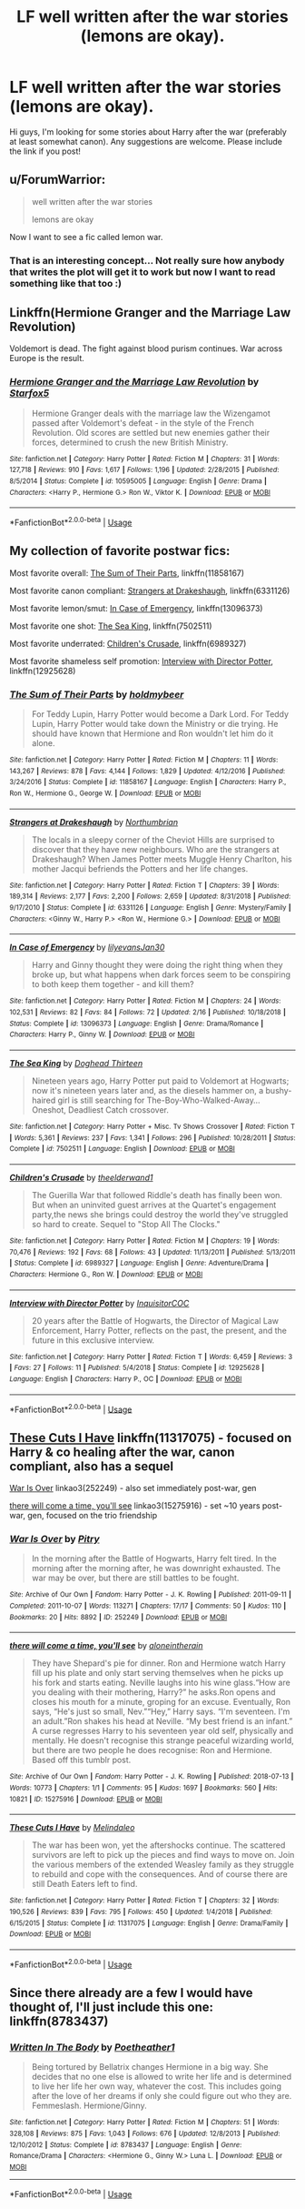 #+TITLE: LF well written after the war stories (lemons are okay).

* LF well written after the war stories (lemons are okay).
:PROPERTIES:
:Author: goblin1231
:Score: 5
:DateUnix: 1554412955.0
:DateShort: 2019-Apr-05
:FlairText: Request
:END:
Hi guys, I'm looking for some stories about Harry after the war (preferably at least somewhat canon). Any suggestions are welcome. Please include the link if you post!


** u/ForumWarrior:
#+begin_quote
  well written after the war stories

  lemons are okay
#+end_quote

Now I want to see a fic called lemon war.
:PROPERTIES:
:Author: ForumWarrior
:Score: 8
:DateUnix: 1554418396.0
:DateShort: 2019-Apr-05
:END:

*** That is an interesting concept... Not really sure how anybody that writes the plot will get it to work but now I want to read something like that too :)
:PROPERTIES:
:Author: goblin1231
:Score: 1
:DateUnix: 1554509187.0
:DateShort: 2019-Apr-06
:END:


** Linkffn(Hermione Granger and the Marriage Law Revolution)

Voldemort is dead. The fight against blood purism continues. War across Europe is the result.
:PROPERTIES:
:Author: 15_Redstones
:Score: 5
:DateUnix: 1554463663.0
:DateShort: 2019-Apr-05
:END:

*** [[https://www.fanfiction.net/s/10595005/1/][*/Hermione Granger and the Marriage Law Revolution/*]] by [[https://www.fanfiction.net/u/2548648/Starfox5][/Starfox5/]]

#+begin_quote
  Hermione Granger deals with the marriage law the Wizengamot passed after Voldemort's defeat - in the style of the French Revolution. Old scores are settled but new enemies gather their forces, determined to crush the new British Ministry.
#+end_quote

^{/Site/:} ^{fanfiction.net} ^{*|*} ^{/Category/:} ^{Harry} ^{Potter} ^{*|*} ^{/Rated/:} ^{Fiction} ^{M} ^{*|*} ^{/Chapters/:} ^{31} ^{*|*} ^{/Words/:} ^{127,718} ^{*|*} ^{/Reviews/:} ^{910} ^{*|*} ^{/Favs/:} ^{1,617} ^{*|*} ^{/Follows/:} ^{1,196} ^{*|*} ^{/Updated/:} ^{2/28/2015} ^{*|*} ^{/Published/:} ^{8/5/2014} ^{*|*} ^{/Status/:} ^{Complete} ^{*|*} ^{/id/:} ^{10595005} ^{*|*} ^{/Language/:} ^{English} ^{*|*} ^{/Genre/:} ^{Drama} ^{*|*} ^{/Characters/:} ^{<Harry} ^{P.,} ^{Hermione} ^{G.>} ^{Ron} ^{W.,} ^{Viktor} ^{K.} ^{*|*} ^{/Download/:} ^{[[http://www.ff2ebook.com/old/ffn-bot/index.php?id=10595005&source=ff&filetype=epub][EPUB]]} ^{or} ^{[[http://www.ff2ebook.com/old/ffn-bot/index.php?id=10595005&source=ff&filetype=mobi][MOBI]]}

--------------

*FanfictionBot*^{2.0.0-beta} | [[https://github.com/tusing/reddit-ffn-bot/wiki/Usage][Usage]]
:PROPERTIES:
:Author: FanfictionBot
:Score: 1
:DateUnix: 1554463682.0
:DateShort: 2019-Apr-05
:END:


** My collection of favorite postwar fics:

Most favorite overall: [[https://www.fanfiction.net/s/11858167/1/The-Sum-of-Their-Parts][The Sum of Their Parts]], linkffn(11858167)

Most favorite canon compliant: [[https://www.fanfiction.net/s/6331126/1/Strangers-at-Drakeshaugh][Strangers at Drakeshaugh]], linkffn(6331126)

Most favorite lemon/smut: [[https://www.fanfiction.net/s/13096373/1/In-Case-of-Emergency][In Case of Emergency]], linkffn(13096373)

Most favorite one shot: [[https://www.fanfiction.net/s/7502511/1/The-Sea-King][The Sea King]], linkffn(7502511)

Most favorite underrated: [[https://www.fanfiction.net/s/6989327/1/Children-s-Crusade][Children's Crusade]], linkffn(6989327)

Most favorite shameless self promotion: [[https://www.fanfiction.net/s/12925628/1/Interview-with-Director-Potter][Interview with Director Potter]], linkffn(12925628)
:PROPERTIES:
:Author: InquisitorCOC
:Score: 4
:DateUnix: 1554421387.0
:DateShort: 2019-Apr-05
:END:

*** [[https://www.fanfiction.net/s/11858167/1/][*/The Sum of Their Parts/*]] by [[https://www.fanfiction.net/u/7396284/holdmybeer][/holdmybeer/]]

#+begin_quote
  For Teddy Lupin, Harry Potter would become a Dark Lord. For Teddy Lupin, Harry Potter would take down the Ministry or die trying. He should have known that Hermione and Ron wouldn't let him do it alone.
#+end_quote

^{/Site/:} ^{fanfiction.net} ^{*|*} ^{/Category/:} ^{Harry} ^{Potter} ^{*|*} ^{/Rated/:} ^{Fiction} ^{M} ^{*|*} ^{/Chapters/:} ^{11} ^{*|*} ^{/Words/:} ^{143,267} ^{*|*} ^{/Reviews/:} ^{878} ^{*|*} ^{/Favs/:} ^{4,144} ^{*|*} ^{/Follows/:} ^{1,829} ^{*|*} ^{/Updated/:} ^{4/12/2016} ^{*|*} ^{/Published/:} ^{3/24/2016} ^{*|*} ^{/Status/:} ^{Complete} ^{*|*} ^{/id/:} ^{11858167} ^{*|*} ^{/Language/:} ^{English} ^{*|*} ^{/Characters/:} ^{Harry} ^{P.,} ^{Ron} ^{W.,} ^{Hermione} ^{G.,} ^{George} ^{W.} ^{*|*} ^{/Download/:} ^{[[http://www.ff2ebook.com/old/ffn-bot/index.php?id=11858167&source=ff&filetype=epub][EPUB]]} ^{or} ^{[[http://www.ff2ebook.com/old/ffn-bot/index.php?id=11858167&source=ff&filetype=mobi][MOBI]]}

--------------

[[https://www.fanfiction.net/s/6331126/1/][*/Strangers at Drakeshaugh/*]] by [[https://www.fanfiction.net/u/2132422/Northumbrian][/Northumbrian/]]

#+begin_quote
  The locals in a sleepy corner of the Cheviot Hills are surprised to discover that they have new neighbours. Who are the strangers at Drakeshaugh? When James Potter meets Muggle Henry Charlton, his mother Jacqui befriends the Potters and her life changes.
#+end_quote

^{/Site/:} ^{fanfiction.net} ^{*|*} ^{/Category/:} ^{Harry} ^{Potter} ^{*|*} ^{/Rated/:} ^{Fiction} ^{T} ^{*|*} ^{/Chapters/:} ^{39} ^{*|*} ^{/Words/:} ^{189,314} ^{*|*} ^{/Reviews/:} ^{2,177} ^{*|*} ^{/Favs/:} ^{2,200} ^{*|*} ^{/Follows/:} ^{2,659} ^{*|*} ^{/Updated/:} ^{8/31/2018} ^{*|*} ^{/Published/:} ^{9/17/2010} ^{*|*} ^{/Status/:} ^{Complete} ^{*|*} ^{/id/:} ^{6331126} ^{*|*} ^{/Language/:} ^{English} ^{*|*} ^{/Genre/:} ^{Mystery/Family} ^{*|*} ^{/Characters/:} ^{<Ginny} ^{W.,} ^{Harry} ^{P.>} ^{<Ron} ^{W.,} ^{Hermione} ^{G.>} ^{*|*} ^{/Download/:} ^{[[http://www.ff2ebook.com/old/ffn-bot/index.php?id=6331126&source=ff&filetype=epub][EPUB]]} ^{or} ^{[[http://www.ff2ebook.com/old/ffn-bot/index.php?id=6331126&source=ff&filetype=mobi][MOBI]]}

--------------

[[https://www.fanfiction.net/s/13096373/1/][*/In Case of Emergency/*]] by [[https://www.fanfiction.net/u/1570348/lilyevansJan30][/lilyevansJan30/]]

#+begin_quote
  Harry and Ginny thought they were doing the right thing when they broke up, but what happens when dark forces seem to be conspiring to both keep them together - and kill them?
#+end_quote

^{/Site/:} ^{fanfiction.net} ^{*|*} ^{/Category/:} ^{Harry} ^{Potter} ^{*|*} ^{/Rated/:} ^{Fiction} ^{M} ^{*|*} ^{/Chapters/:} ^{24} ^{*|*} ^{/Words/:} ^{102,531} ^{*|*} ^{/Reviews/:} ^{82} ^{*|*} ^{/Favs/:} ^{84} ^{*|*} ^{/Follows/:} ^{72} ^{*|*} ^{/Updated/:} ^{2/16} ^{*|*} ^{/Published/:} ^{10/18/2018} ^{*|*} ^{/Status/:} ^{Complete} ^{*|*} ^{/id/:} ^{13096373} ^{*|*} ^{/Language/:} ^{English} ^{*|*} ^{/Genre/:} ^{Drama/Romance} ^{*|*} ^{/Characters/:} ^{Harry} ^{P.,} ^{Ginny} ^{W.} ^{*|*} ^{/Download/:} ^{[[http://www.ff2ebook.com/old/ffn-bot/index.php?id=13096373&source=ff&filetype=epub][EPUB]]} ^{or} ^{[[http://www.ff2ebook.com/old/ffn-bot/index.php?id=13096373&source=ff&filetype=mobi][MOBI]]}

--------------

[[https://www.fanfiction.net/s/7502511/1/][*/The Sea King/*]] by [[https://www.fanfiction.net/u/1205826/Doghead-Thirteen][/Doghead Thirteen/]]

#+begin_quote
  Nineteen years ago, Harry Potter put paid to Voldemort at Hogwarts; now it's nineteen years later and, as the diesels hammer on, a bushy-haired girl is still searching for The-Boy-Who-Walked-Away... Oneshot, Deadliest Catch crossover.
#+end_quote

^{/Site/:} ^{fanfiction.net} ^{*|*} ^{/Category/:} ^{Harry} ^{Potter} ^{+} ^{Misc.} ^{Tv} ^{Shows} ^{Crossover} ^{*|*} ^{/Rated/:} ^{Fiction} ^{T} ^{*|*} ^{/Words/:} ^{5,361} ^{*|*} ^{/Reviews/:} ^{237} ^{*|*} ^{/Favs/:} ^{1,341} ^{*|*} ^{/Follows/:} ^{296} ^{*|*} ^{/Published/:} ^{10/28/2011} ^{*|*} ^{/Status/:} ^{Complete} ^{*|*} ^{/id/:} ^{7502511} ^{*|*} ^{/Language/:} ^{English} ^{*|*} ^{/Download/:} ^{[[http://www.ff2ebook.com/old/ffn-bot/index.php?id=7502511&source=ff&filetype=epub][EPUB]]} ^{or} ^{[[http://www.ff2ebook.com/old/ffn-bot/index.php?id=7502511&source=ff&filetype=mobi][MOBI]]}

--------------

[[https://www.fanfiction.net/s/6989327/1/][*/Children's Crusade/*]] by [[https://www.fanfiction.net/u/2819741/theelderwand1][/theelderwand1/]]

#+begin_quote
  The Guerilla War that followed Riddle's death has finally been won. But when an uninvited guest arrives at the Quartet's engagement party,the news she brings could destroy the world they've struggled so hard to create. Sequel to "Stop All The Clocks."
#+end_quote

^{/Site/:} ^{fanfiction.net} ^{*|*} ^{/Category/:} ^{Harry} ^{Potter} ^{*|*} ^{/Rated/:} ^{Fiction} ^{M} ^{*|*} ^{/Chapters/:} ^{19} ^{*|*} ^{/Words/:} ^{70,476} ^{*|*} ^{/Reviews/:} ^{192} ^{*|*} ^{/Favs/:} ^{68} ^{*|*} ^{/Follows/:} ^{43} ^{*|*} ^{/Updated/:} ^{11/13/2011} ^{*|*} ^{/Published/:} ^{5/13/2011} ^{*|*} ^{/Status/:} ^{Complete} ^{*|*} ^{/id/:} ^{6989327} ^{*|*} ^{/Language/:} ^{English} ^{*|*} ^{/Genre/:} ^{Adventure/Drama} ^{*|*} ^{/Characters/:} ^{Hermione} ^{G.,} ^{Ron} ^{W.} ^{*|*} ^{/Download/:} ^{[[http://www.ff2ebook.com/old/ffn-bot/index.php?id=6989327&source=ff&filetype=epub][EPUB]]} ^{or} ^{[[http://www.ff2ebook.com/old/ffn-bot/index.php?id=6989327&source=ff&filetype=mobi][MOBI]]}

--------------

[[https://www.fanfiction.net/s/12925628/1/][*/Interview with Director Potter/*]] by [[https://www.fanfiction.net/u/7441139/InquisitorCOC][/InquisitorCOC/]]

#+begin_quote
  20 years after the Battle of Hogwarts, the Director of Magical Law Enforcement, Harry Potter, reflects on the past, the present, and the future in this exclusive interview.
#+end_quote

^{/Site/:} ^{fanfiction.net} ^{*|*} ^{/Category/:} ^{Harry} ^{Potter} ^{*|*} ^{/Rated/:} ^{Fiction} ^{T} ^{*|*} ^{/Words/:} ^{6,459} ^{*|*} ^{/Reviews/:} ^{3} ^{*|*} ^{/Favs/:} ^{27} ^{*|*} ^{/Follows/:} ^{11} ^{*|*} ^{/Published/:} ^{5/4/2018} ^{*|*} ^{/Status/:} ^{Complete} ^{*|*} ^{/id/:} ^{12925628} ^{*|*} ^{/Language/:} ^{English} ^{*|*} ^{/Characters/:} ^{Harry} ^{P.,} ^{OC} ^{*|*} ^{/Download/:} ^{[[http://www.ff2ebook.com/old/ffn-bot/index.php?id=12925628&source=ff&filetype=epub][EPUB]]} ^{or} ^{[[http://www.ff2ebook.com/old/ffn-bot/index.php?id=12925628&source=ff&filetype=mobi][MOBI]]}

--------------

*FanfictionBot*^{2.0.0-beta} | [[https://github.com/tusing/reddit-ffn-bot/wiki/Usage][Usage]]
:PROPERTIES:
:Author: FanfictionBot
:Score: 1
:DateUnix: 1554421404.0
:DateShort: 2019-Apr-05
:END:


** [[https://www.fanfiction.net/s/11317075/1/These-Cuts-I-Have][These Cuts I Have]] linkffn(11317075) - focused on Harry & co healing after the war, canon compliant, also has a sequel

[[https://archiveofourown.org/works/252249][War Is Over]] linkao3(252249) - also set immediately post-war, gen

[[https://archiveofourown.org/works/15275916][there will come a time, you'll see]] linkao3(15275916) - set ~10 years post-war, gen, focused on the trio friendship
:PROPERTIES:
:Author: siderumincaelo
:Score: 2
:DateUnix: 1554436030.0
:DateShort: 2019-Apr-05
:END:

*** [[https://archiveofourown.org/works/252249][*/War Is Over/*]] by [[https://www.archiveofourown.org/users/Pitry/pseuds/Pitry][/Pitry/]]

#+begin_quote
  In the morning after the Battle of Hogwarts, Harry felt tired. In the morning after the morning after, he was downright exhausted. The war may be over, but there are still battles to be fought.
#+end_quote

^{/Site/:} ^{Archive} ^{of} ^{Our} ^{Own} ^{*|*} ^{/Fandom/:} ^{Harry} ^{Potter} ^{-} ^{J.} ^{K.} ^{Rowling} ^{*|*} ^{/Published/:} ^{2011-09-11} ^{*|*} ^{/Completed/:} ^{2011-10-07} ^{*|*} ^{/Words/:} ^{113271} ^{*|*} ^{/Chapters/:} ^{17/17} ^{*|*} ^{/Comments/:} ^{50} ^{*|*} ^{/Kudos/:} ^{110} ^{*|*} ^{/Bookmarks/:} ^{20} ^{*|*} ^{/Hits/:} ^{8892} ^{*|*} ^{/ID/:} ^{252249} ^{*|*} ^{/Download/:} ^{[[https://archiveofourown.org/downloads/252249/War%20Is%20Over.epub?updated_at=1387617034][EPUB]]} ^{or} ^{[[https://archiveofourown.org/downloads/252249/War%20Is%20Over.mobi?updated_at=1387617034][MOBI]]}

--------------

[[https://archiveofourown.org/works/15275916][*/there will come a time, you'll see/*]] by [[https://www.archiveofourown.org/users/aloneintherain/pseuds/aloneintherain][/aloneintherain/]]

#+begin_quote
  They have Shepard's pie for dinner. Ron and Hermione watch Harry fill up his plate and only start serving themselves when he picks up his fork and starts eating. Neville laughs into his wine glass.“How are you dealing with their mothering, Harry?” he asks.Ron opens and closes his mouth for a minute, groping for an excuse. Eventually, Ron says, “He's just so small, Nev.”“Hey,” Harry says. “I'm seventeen. I'm an adult.”Ron shakes his head at Neville. “My best friend is an infant.” A curse regresses Harry to his seventeen year old self, physically and mentally. He doesn't recognise this strange peaceful wizarding world, but there are two people he does recognise: Ron and Hermione. Based off this tumblr post.
#+end_quote

^{/Site/:} ^{Archive} ^{of} ^{Our} ^{Own} ^{*|*} ^{/Fandom/:} ^{Harry} ^{Potter} ^{-} ^{J.} ^{K.} ^{Rowling} ^{*|*} ^{/Published/:} ^{2018-07-13} ^{*|*} ^{/Words/:} ^{10773} ^{*|*} ^{/Chapters/:} ^{1/1} ^{*|*} ^{/Comments/:} ^{95} ^{*|*} ^{/Kudos/:} ^{1697} ^{*|*} ^{/Bookmarks/:} ^{560} ^{*|*} ^{/Hits/:} ^{10821} ^{*|*} ^{/ID/:} ^{15275916} ^{*|*} ^{/Download/:} ^{[[https://archiveofourown.org/downloads/15275916/there%20will%20come%20a%20time.epub?updated_at=1553160943][EPUB]]} ^{or} ^{[[https://archiveofourown.org/downloads/15275916/there%20will%20come%20a%20time.mobi?updated_at=1553160943][MOBI]]}

--------------

[[https://www.fanfiction.net/s/11317075/1/][*/These Cuts I Have/*]] by [[https://www.fanfiction.net/u/457505/Melindaleo][/Melindaleo/]]

#+begin_quote
  The war has been won, yet the aftershocks continue. The scattered survivors are left to pick up the pieces and find ways to move on. Join the various members of the extended Weasley family as they struggle to rebuild and cope with the consequences. And of course there are still Death Eaters left to find.
#+end_quote

^{/Site/:} ^{fanfiction.net} ^{*|*} ^{/Category/:} ^{Harry} ^{Potter} ^{*|*} ^{/Rated/:} ^{Fiction} ^{T} ^{*|*} ^{/Chapters/:} ^{32} ^{*|*} ^{/Words/:} ^{190,526} ^{*|*} ^{/Reviews/:} ^{839} ^{*|*} ^{/Favs/:} ^{795} ^{*|*} ^{/Follows/:} ^{450} ^{*|*} ^{/Updated/:} ^{1/4/2018} ^{*|*} ^{/Published/:} ^{6/15/2015} ^{*|*} ^{/Status/:} ^{Complete} ^{*|*} ^{/id/:} ^{11317075} ^{*|*} ^{/Language/:} ^{English} ^{*|*} ^{/Genre/:} ^{Drama/Family} ^{*|*} ^{/Download/:} ^{[[http://www.ff2ebook.com/old/ffn-bot/index.php?id=11317075&source=ff&filetype=epub][EPUB]]} ^{or} ^{[[http://www.ff2ebook.com/old/ffn-bot/index.php?id=11317075&source=ff&filetype=mobi][MOBI]]}

--------------

*FanfictionBot*^{2.0.0-beta} | [[https://github.com/tusing/reddit-ffn-bot/wiki/Usage][Usage]]
:PROPERTIES:
:Author: FanfictionBot
:Score: 1
:DateUnix: 1554436053.0
:DateShort: 2019-Apr-05
:END:


** Since there already are a few I would have thought of, I'll just include this one: linkffn(8783437)
:PROPERTIES:
:Author: dotike
:Score: 2
:DateUnix: 1554455056.0
:DateShort: 2019-Apr-05
:END:

*** [[https://www.fanfiction.net/s/8783437/1/][*/Written In The Body/*]] by [[https://www.fanfiction.net/u/1751050/Poetheather1][/Poetheather1/]]

#+begin_quote
  Being tortured by Bellatrix changes Hermione in a big way. She decides that no one else is allowed to write her life and is determined to live her life her own way, whatever the cost. This includes going after the love of her dreams if only she could figure out who they are. Femmeslash. Hermione/Ginny.
#+end_quote

^{/Site/:} ^{fanfiction.net} ^{*|*} ^{/Category/:} ^{Harry} ^{Potter} ^{*|*} ^{/Rated/:} ^{Fiction} ^{M} ^{*|*} ^{/Chapters/:} ^{51} ^{*|*} ^{/Words/:} ^{328,108} ^{*|*} ^{/Reviews/:} ^{875} ^{*|*} ^{/Favs/:} ^{1,043} ^{*|*} ^{/Follows/:} ^{676} ^{*|*} ^{/Updated/:} ^{12/8/2013} ^{*|*} ^{/Published/:} ^{12/10/2012} ^{*|*} ^{/Status/:} ^{Complete} ^{*|*} ^{/id/:} ^{8783437} ^{*|*} ^{/Language/:} ^{English} ^{*|*} ^{/Genre/:} ^{Romance/Drama} ^{*|*} ^{/Characters/:} ^{<Hermione} ^{G.,} ^{Ginny} ^{W.>} ^{Luna} ^{L.} ^{*|*} ^{/Download/:} ^{[[http://www.ff2ebook.com/old/ffn-bot/index.php?id=8783437&source=ff&filetype=epub][EPUB]]} ^{or} ^{[[http://www.ff2ebook.com/old/ffn-bot/index.php?id=8783437&source=ff&filetype=mobi][MOBI]]}

--------------

*FanfictionBot*^{2.0.0-beta} | [[https://github.com/tusing/reddit-ffn-bot/wiki/Usage][Usage]]
:PROPERTIES:
:Author: FanfictionBot
:Score: 1
:DateUnix: 1554455070.0
:DateShort: 2019-Apr-05
:END:
